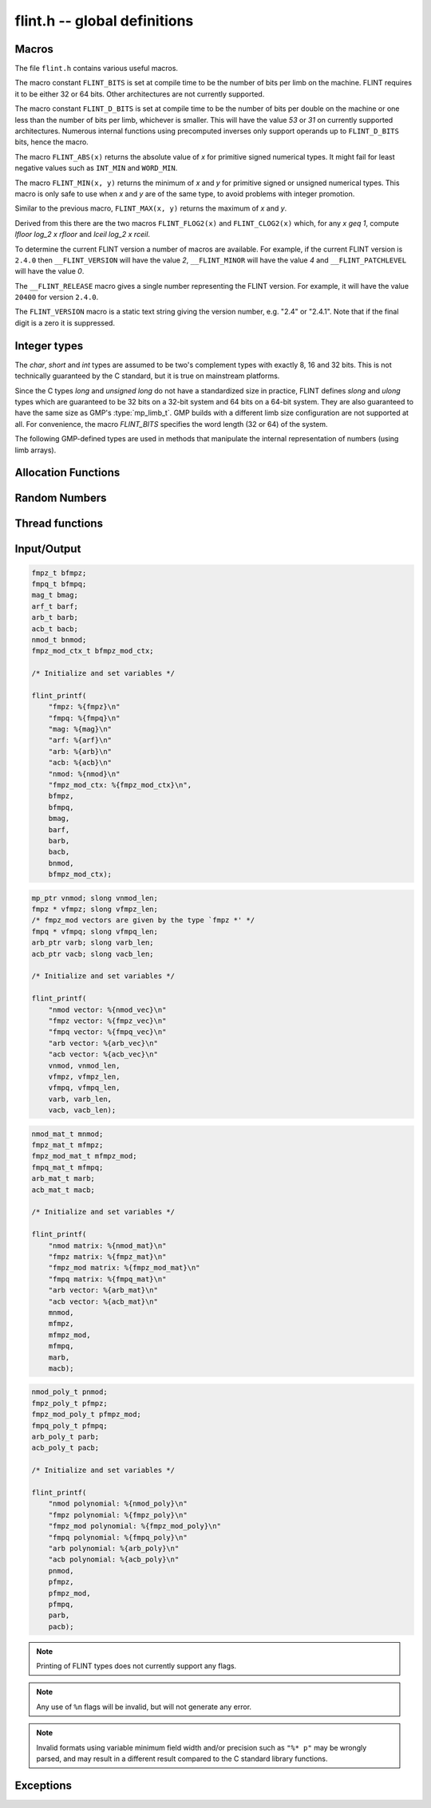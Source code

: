 .. _flint:

**flint.h** -- global definitions
===============================================================================

Macros
-----------------------------------------------

The file ``flint.h`` contains various useful macros.

The macro constant ``FLINT_BITS`` is set at compile time to be the
number of bits per limb on the machine.  FLINT requires it to be either
32 or 64 bits.  Other architectures are not currently supported.

The macro constant ``FLINT_D_BITS`` is set at compile time to be the
number of bits per double on the machine or one less than the number of
bits per limb, whichever is smaller.  This will have the value `53` or `31`
on currently supported architectures.  Numerous internal functions using
precomputed inverses only support operands up to ``FLINT_D_BITS`` bits,
hence the macro.

The macro ``FLINT_ABS(x)`` returns the absolute value of `x`
for primitive signed numerical types.  It might fail for least negative
values such as ``INT_MIN`` and ``WORD_MIN``.

The macro ``FLINT_MIN(x, y)`` returns the minimum of `x` and
`y` for primitive signed or unsigned numerical types.  This macro
is only safe to use when `x` and `y` are of the same type,
to avoid problems with integer promotion.

Similar to the previous macro, ``FLINT_MAX(x, y)`` returns the
maximum of `x` and `y`.

.. function:: mp_limb_t FLINT_BIT_COUNT(mp_limb_t x)

    Returns the number of binary bits required to represent an ``ulong x``.  If
    `x` is zero, returns `0`.

Derived from this there are the two macros ``FLINT_FLOG2(x)`` and
``FLINT_CLOG2(x)`` which, for any `x \geq 1`, compute `\lfloor \log_2 x  \rfloor`
and `\lceil \log_2 x \rceil`.

To determine the current FLINT version a number of macros are available.
For example, if the current FLINT version is ``2.4.0`` then
``__FLINT_VERSION`` will have the value `2`, ``__FLINT_MINOR``
will have the value `4` and ``__FLINT_PATCHLEVEL`` will have the value
`0`.

The ``__FLINT_RELEASE`` macro gives a single number representing the FLINT
version. For example, it will have the value ``20400`` for version ``2.4.0``.

The ``FLINT_VERSION`` macro is a static text string giving the version
number, e.g. "2.4" or "2.4.1". Note that if the final digit is a zero
it is suppressed.

Integer types
-----------------------------------------------

The *char*, *short* and *int* types are assumed to be two's complement
types with exactly 8, 16 and 32 bits. This is not technically guaranteed
by the C standard, but it is true on mainstream platforms.

Since the C types *long* and *unsigned long* do not have a standardized size
in practice, FLINT defines *slong* and *ulong* types which are guaranteed
to be 32 bits on a 32-bit system and 64 bits on a 64-bit system.
They are also guaranteed to have the same size as GMP's :type:`mp_limb_t`.
GMP builds with a different limb size configuration are not supported at all.
For convenience, the macro *FLINT_BITS* specifies the word length (32 or 64)
of the system.

.. type:: slong

    The *slong* type is used for precisions, bit counts, loop indices,
    array sizes, and the like, even when those values are known to be
    nonnegative. It is also used for small integer-valued coefficients.
    In method names, an *slong* parameter is denoted by *si*, for example
    :func:`arb_add_si`.

    The constants *WORD_MIN* and *WORD_MAX* give the range of this type.
    This type can be printed with *flint_printf* using the format string ``%wd``.

.. type:: ulong

    The *ulong* type is used for integer-valued coefficients
    that are known to be unsigned, and for values that require the
    full 32-bit or 64-bit range.
    In method names, a *ulong* parameter is denoted by *ui*, for example
    :func:`arb_add_ui`.

    The constant *UWORD_MAX* gives the range of this type.
    This type can be printed with *flint_printf* using the format string ``%wu``.

The following GMP-defined types are used in methods that manipulate the
internal representation of numbers (using limb arrays).

.. type:: mp_limb_t

    A single limb.

.. type:: mp_ptr

    Pointer to a writable array of limbs.

.. type:: mp_srcptr

    Pointer to a read-only array of limbs.

.. type:: mp_size_t

    A limb count (always nonnegative).

.. type:: flint_bitcnt_t

    A bit offset within an array of limbs (always nonnegative).



Allocation Functions
-----------------------------------------------

.. function:: void * flint_malloc(size_t size)

   Allocate ``size`` bytes of memory.

.. function:: void * flint_realloc(void * ptr, size_t size)

   Reallocate an area of memory previously allocated by :func:`flint_malloc`,
   :func:`flint_realloc`, or :func:`flint_calloc`.

.. function:: void * flint_calloc(size_t num, size_t size)

   Allocate ``num`` objects of ``size`` bytes each, and zero the allocated memory.

.. function:: void flint_free(void * ptr)

   Free a section of memory allocated by  :func:`flint_malloc`,
   :func:`flint_realloc`, or :func:`flint_calloc`.

Random Numbers
------------------

.. type:: flint_rand_s

    A structure holding the state of a flint pseudo random number generator.

.. type:: flint_rand_t

    An array of length 1 of :type:`flint_rand_s`.

.. function:: flint_rand_s * flint_rand_alloc(void)

    Allocates a ``flint_rand_t`` object to be used like a heap-allocated
    ``flint_rand_t`` in external libraries.
    The random state is not initialised.

.. function:: void flint_rand_free(flint_rand_s * state)

    Frees a random state object as allocated using :func:`flint_rand_alloc`.

.. function:: void flint_randinit(flint_rand_t state)

    Initialize a :type:`flint_rand_t`.

.. function:: void flint_randclear(flint_rand_t state)

    Free all memory allocated by :func:`flint_rand_init`.

Thread functions
-----------------------

.. function:: void flint_set_num_threads(int num_threads)

    Set up a thread pool of ``num_threads - 1`` worker threads (in addition
    to the master thread) and set the maximum number of worker threads the
    master thread can start to ``num_threads - 1``.

    This function may only be called globally from the master thread. It can
    also be called at a global level to change the size of the thread pool, but
    an exception is raised if the thread pool is in use (threads have been
    woken but not given back). The function cannot be called from inside
    worker threads.

.. function:: int flint_get_num_threads(void)

    When called at the global level, this function returns one more than the
    number of worker threads in the Flint thread pool, i.e. it returns the
    number of workers in the thread pool plus one for the master thread.

    In general, this function returns one more than the number of additional
    worker threads that can be started by the current thread.

    Use :func:`thread_pool_wake` to set this number for a given worker thread.

    See also: :func:`flint_get_num_available_threads`.

.. function:: int flint_set_num_workers(int num_workers)

    Restricts the number of worker threads that can be started by the current
    thread to ``num_workers``. This function can be called from any thread.

    Assumes that the Flint thread pool is already set up.

    The function returns the old number of worker threads that can be started.

    The function can only be used to reduce the number of workers that can be
    started from a thread. It cannot be used to increase the number. If a
    higher number is passed, the function has no effect.

    The number of workers must be restored to the original value by a call to
    :func:`flint_reset_num_workers` before the thread is returned to the thread
    pool.

    The main use of this function and :func:`flint_reset_num_workers` is to cheaply
    and temporarily restrict the number of workers that can be started, e.g. by
    a function that one wishes to call from a thread, and cheaply restore the
    number of workers to its original value before exiting the current thread.

.. function:: void flint_reset_num_workers(int num_workers)

    After a call to :func:`flint_set_num_workers` this function must be called to
    set the number of workers that may be started by the current thread back to
    its original value.

Input/Output
-----------------

.. function:: int flint_printf(const char * format, ...)
              int flint_fprintf(FILE * fs, const char * format, ...)
              int flint_vprintf(const char * str, va_list vlist)
              int flint_vfprintf(FILE * fs, const char * str, va_list vlist)

    These functions are extensions of the C standard library functions ``printf``,
    ``fprintf``, ``vprintf``, and ``vfprintf``.

    The first extension is the addition of the length modifier ``w``, used for
    printing the types :type:`ulong`, :type:`slong` and :type:`mp_limb_t`. As
    these types are either defined as signed and unsigned ``long int`` or ``long
    long int``, this comes in handy. Just like ``long int`` and ``long long
    int``, the conversion format specifier are allowed to be ``d``, ``i``,
    ``o``, ``x``, ``X`` and ``u``.

    The second and final extension is printing of FLINT types. Currently
    supported types are the base types :type:`fmpz_t`, :type:`fmpq_t`,
    :type:`mag_t`, :type:`arf_t`, :type:`arb_t` and :type:`acb_t` as well as the
    context structures for modulo arithmetic :type:`nmod_t` and
    :type:`fmpz_mod_ctx_t`. Furthermore, we support printing vectors, matrices
    and polynomials for the base types ``nmod``, :type:`fmpz_t`, ``fmpz_mod``
    (with the exception of vectors), :type:`fmpq_t`, :type:`arb_t` and
    :type:`acb_t`. We demonstrate all format specifiers for the supported FLINT
    types in the code blocks below.

.. code-block:: c

    fmpz_t bfmpz;
    fmpq_t bfmpq;
    mag_t bmag;
    arf_t barf;
    arb_t barb;
    acb_t bacb;
    nmod_t bnmod;
    fmpz_mod_ctx_t bfmpz_mod_ctx;

    /* Initialize and set variables */

    flint_printf(
        "fmpz: %{fmpz}\n"
        "fmpq: %{fmpq}\n"
        "mag: %{mag}\n"
        "arf: %{arf}\n"
        "arb: %{arb}\n"
        "acb: %{acb}\n"
        "nmod: %{nmod}\n"
        "fmpz_mod_ctx: %{fmpz_mod_ctx}\n",
        bfmpz,
        bfmpq,
        bmag,
        barf,
        barb,
        bacb,
        bnmod,
        bfmpz_mod_ctx);

.. code-block:: c

    mp_ptr vnmod; slong vnmod_len;
    fmpz * vfmpz; slong vfmpz_len;
    /* fmpz_mod vectors are given by the type `fmpz *' */
    fmpq * vfmpq; slong vfmpq_len;
    arb_ptr varb; slong varb_len;
    acb_ptr vacb; slong vacb_len;

    /* Initialize and set variables */

    flint_printf(
        "nmod vector: %{nmod_vec}\n"
        "fmpz vector: %{fmpz_vec}\n"
        "fmpq vector: %{fmpq_vec}\n"
        "arb vector: %{arb_vec}\n"
        "acb vector: %{acb_vec}\n"
        vnmod, vnmod_len,
        vfmpz, vfmpz_len,
        vfmpq, vfmpq_len,
        varb, varb_len,
        vacb, vacb_len);

.. code-block:: c

    nmod_mat_t mnmod;
    fmpz_mat_t mfmpz;
    fmpz_mod_mat_t mfmpz_mod;
    fmpq_mat_t mfmpq;
    arb_mat_t marb;
    acb_mat_t macb;

    /* Initialize and set variables */

    flint_printf(
        "nmod matrix: %{nmod_mat}\n"
        "fmpz matrix: %{fmpz_mat}\n"
        "fmpz_mod matrix: %{fmpz_mod_mat}\n"
        "fmpq matrix: %{fmpq_mat}\n"
        "arb vector: %{arb_mat}\n"
        "acb vector: %{acb_mat}\n"
        mnmod,
        mfmpz,
        mfmpz_mod,
        mfmpq,
        marb,
        macb);

.. code-block:: c

    nmod_poly_t pnmod;
    fmpz_poly_t pfmpz;
    fmpz_mod_poly_t pfmpz_mod;
    fmpq_poly_t pfmpq;
    arb_poly_t parb;
    acb_poly_t pacb;

    /* Initialize and set variables */

    flint_printf(
        "nmod polynomial: %{nmod_poly}\n"
        "fmpz polynomial: %{fmpz_poly}\n"
        "fmpz_mod polynomial: %{fmpz_mod_poly}\n"
        "fmpq polynomial: %{fmpq_poly}\n"
        "arb polynomial: %{arb_poly}\n"
        "acb polynomial: %{acb_poly}\n"
        pnmod,
        pfmpz,
        pfmpz_mod,
        pfmpq,
        parb,
        pacb);

.. note::

    Printing of FLINT types does not currently support any flags.

.. note::

    Any use of ``%n`` flags will be invalid, but will not generate any error.

.. note::

    Invalid formats using variable minimum field width and/or precision such as
    ``"%* p"`` may be wrongly parsed, and may result in a different result
    compared to the C standard library functions.

.. function:: int flint_sprintf(char * s, const char * str, ...)

    This functions is an extensions of the C standard library functions
    ``sprintf``. It is currently advised to not use this function as it is
    currently not coherent with :function:``flint_printf``.

.. function:: int flint_scanf(const char * str, ...)
              int flint_fscanf(FILE * f, const char * str, ...)
              int flint_sscanf(const char * s, const char * str, ...)

     These are equivalent to the standard library functions ``scanf``,
     ``fscanf``, and ``sscanf`` with an additional length modifier "w" for
     reading an :type:`mp_limb_t` type.

Exceptions
-----------------

.. function:: void flint_abort(void)

    FLINT version of the C standard function ``abort``.

.. function:: void flint_set_abort(void (* func)(void))

    Sets the :function:``flint_abort`` function to call ``func`` instead of
    ``abort``.

.. enum:: flint_err_t

    An error code with one of the following values

    .. macro:: FLINT_ERROR

        Describes a generic error.

    .. macro:: FLINT_OVERFLOW

        Describes an overflow.

    .. macro:: FLINT_IMPINV

        Describes an impossible inversion.

    .. macro:: FLINT_DOMERR

        Describes a domain error.

    .. macro:: FLINT_DIVZERO

        Describes a division by zero.

    .. macro:: FLINT_EXPOF

        Describes a exponent overflow.

    .. macro:: FLINT_INEXACT

        Describes an inexact operation.

    .. macro:: FLINT_TEST_FAIL

        Describes a test fail.

.. function:: void flint_throw(flint_err_t exc, const char * msg, ...)

    Throws an error of type ``exc`` with message ``msg`` and aborts via
    :function:`flint_abort`. The printing back-end function is
    :function:`flint_fprintf`, and so it allows for printing of FLINT types as
    well.
